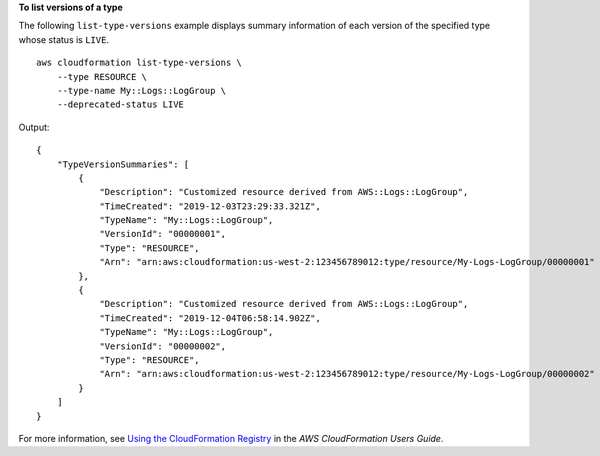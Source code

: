 **To list versions of a type**

The following ``list-type-versions`` example displays summary information of each version of the specified type whose status is ``LIVE``. ::

    aws cloudformation list-type-versions \
        --type RESOURCE \
        --type-name My::Logs::LogGroup \
        --deprecated-status LIVE

Output::

    {
        "TypeVersionSummaries": [
            {
                "Description": "Customized resource derived from AWS::Logs::LogGroup",
                "TimeCreated": "2019-12-03T23:29:33.321Z",
                "TypeName": "My::Logs::LogGroup",
                "VersionId": "00000001",
                "Type": "RESOURCE",
                "Arn": "arn:aws:cloudformation:us-west-2:123456789012:type/resource/My-Logs-LogGroup/00000001"
            },
            {
                "Description": "Customized resource derived from AWS::Logs::LogGroup",
                "TimeCreated": "2019-12-04T06:58:14.902Z",
                "TypeName": "My::Logs::LogGroup",
                "VersionId": "00000002",
                "Type": "RESOURCE",
                "Arn": "arn:aws:cloudformation:us-west-2:123456789012:type/resource/My-Logs-LogGroup/00000002"
            }
        ]
    }

For more information, see `Using the CloudFormation Registry <https://docs.aws.amazon.com/AWSCloudFormation/latest/UserGuide/registry.html>`__ in the *AWS CloudFormation Users Guide*.
